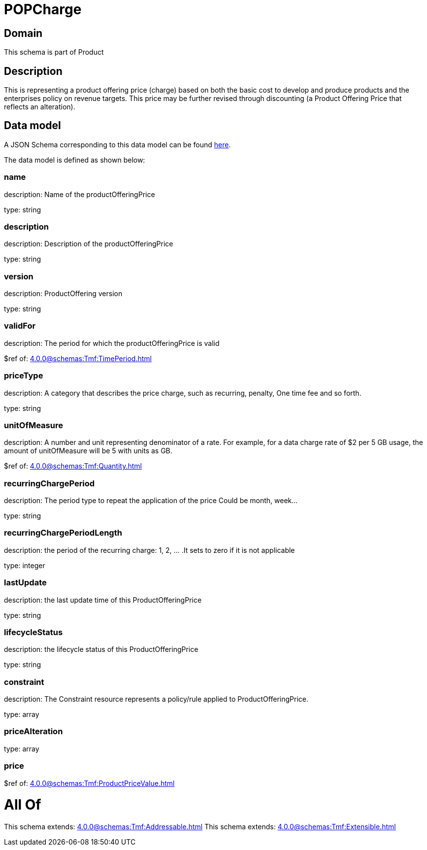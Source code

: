 = POPCharge

[#domain]
== Domain

This schema is part of Product

[#description]
== Description

This is representing a product offering price (charge) based on both the basic cost to develop and produce products and the enterprises policy on revenue targets. This price may be further revised through discounting (a Product Offering Price that reflects an alteration).


[#data_model]
== Data model

A JSON Schema corresponding to this data model can be found https://tmforum.org[here].

The data model is defined as shown below:


=== name
description: Name of the productOfferingPrice

type: string


=== description
description: Description of the productOfferingPrice

type: string


=== version
description: ProductOffering version

type: string


=== validFor
description: The period for which the productOfferingPrice is valid

$ref of: xref:4.0.0@schemas:Tmf:TimePeriod.adoc[]


=== priceType
description: A category that describes the price charge, such as recurring, penalty, One time fee and so forth.

type: string


=== unitOfMeasure
description: A number and unit representing denominator of a rate. For example, for a data charge rate of $2 per 5 GB usage, the amount of unitOfMeasure will be 5 with units as GB.

$ref of: xref:4.0.0@schemas:Tmf:Quantity.adoc[]


=== recurringChargePeriod
description: The period type to repeat the application of the price
Could be month, week...

type: string


=== recurringChargePeriodLength
description: the period of the recurring charge:  1, 2, ... .It sets to zero if it is not applicable

type: integer


=== lastUpdate
description: the last update time of this ProductOfferingPrice

type: string


=== lifecycleStatus
description: the lifecycle status of this ProductOfferingPrice

type: string


=== constraint
description: The Constraint resource represents a policy/rule applied to ProductOfferingPrice.

type: array


=== priceAlteration
type: array


=== price
$ref of: xref:4.0.0@schemas:Tmf:ProductPriceValue.adoc[]


= All Of 
This schema extends: xref:4.0.0@schemas:Tmf:Addressable.adoc[]
This schema extends: xref:4.0.0@schemas:Tmf:Extensible.adoc[]
